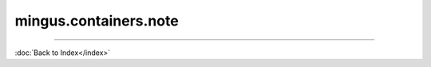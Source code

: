 .. module:: mingus.containers.note

======================
mingus.containers.note
======================


.. class:: Note


   .. method:: __eq__(self, other)

      Compare Notes for equality by comparing their note values.


   .. method:: __ge__(self, other)


   .. method:: __gt__(self, other)


   .. method:: __init__(self, name=C, octave=4, dynamics={})


   .. method:: __int__(self)

      Return the current octave multiplied by twelve and add
      notes.note_to_int to it.
      
      This means a C-0 returns 0, C-1 returns 12, etc. This method allows
      you to use int() on Notes.


   .. method:: __le__(self, other)


   .. method:: __lt__(self, other)

      Enable the comparing operators on Notes (>, <, \ ==, !=, >= and <=).
      
      So we can sort() Intervals, etc.
      
      Examples:
      
      >>> Note('C', 4) < Note('B', 4)
      True
      >>> Note('C', 4) > Note('B', 4)
      False


   .. method:: __ne__(self, other)


   .. method:: __repr__(self)

      Return a helpful representation for printing Note classes.


   .. method:: augment(self)

      Call notes.augment with this note as argument.


   .. method:: change_octave(self, diff)

      Change the octave of the note to the current octave + diff.


   .. method:: diminish(self)

      Call notes.diminish with this note as argument.


   .. attribute:: dynamics

      Attribute of type: dict
      ``{}``

   .. method:: empty(self)

      Remove the data in the instance.


   .. method:: from_hertz(self, hertz, standard_pitch=440)

      Set the Note name and pitch, calculated from the hertz value.
      
      The standard_pitch argument can be used to set the pitch of A-4,
      from which the rest is calculated.


   .. method:: from_int(self, integer)

      Set the Note corresponding to the integer.
      
      0 is a C on octave 0, 12 is a C on octave 1, etc.
      
      Example:
      
      >>> Note().from_int(12)
      'C-1'


   .. method:: from_shorthand(self, shorthand)

      Convert from traditional Helmhotz pitch notation.
      
      Examples:
      
      >>> Note().from_shorthand("C,,")
      'C-0'
      >>> Note().from_shorthand("C")
      'C-2'
      >>> Note().from_shorthand("c'")
      'C-4'


   .. method:: measure(self, other)

      Return the number of semitones between this Note and the other.
      
      Examples:
      
      >>> Note('C').measure(Note('D'))
      2
      >>> Note('D').measure(Note('C'))
      -2


   .. attribute:: name

      Attribute of type: str
      ``'C'``

   .. attribute:: octave

      Attribute of type: int
      ``4``

   .. method:: octave_down(self)

      Decrement the current octave with 1.


   .. method:: octave_up(self)

      Increment the current octave with 1.


   .. method:: remove_redundant_accidentals(self)

      Call notes.remove_redundant_accidentals on this note's name.


   .. method:: set_note(self, name=C, octave=4, dynamics={})

      Set the note to name in octave with dynamics.
      
      Return the objects if it succeeded, raise an NoteFormatError
      otherwise.


   .. method:: to_hertz(self, standard_pitch=440)

      Return the Note in Hz.
      
      The standard_pitch argument can be used to set the pitch of A-4,
      from which the rest is calculated.


   .. method:: to_shorthand(self)

      Give the traditional Helmhotz pitch notation.
      
      Examples:
      
      >>> Note('C-4').to_shorthand()
      "c'"
      >>> Note('C-3').to_shorthand()
      'c'
      >>> Note('C-2').to_shorthand()
      'C'
      >>> Note('C-1').to_shorthand()
      'C,'


   .. method:: transpose(self, interval, up=True)

      Transpose the note up or down the interval.
      
      Examples:
      
      >>> a = Note('A')
      >>> a.transpose('3')
      >>> a
      'C#-5'
      >>> a.transpose('3', False)
      >>> a
      'A-4'

----



:doc:`Back to Index</index>`
